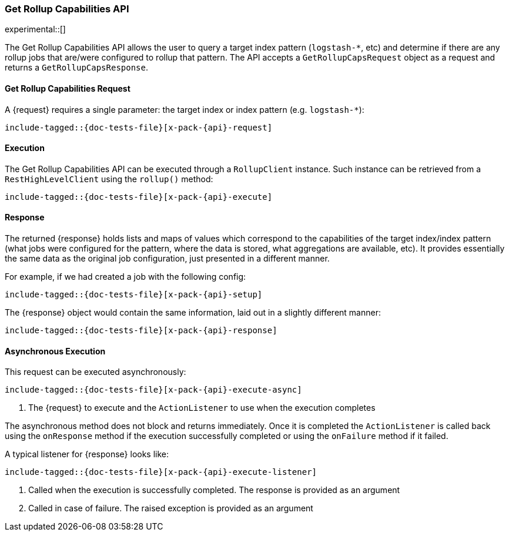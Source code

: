 --
:api: rollup-get-rollup-caps
:request: GetRollupCapsRequest
:response: GetRollupCapsResponse
--
[role="xpack"]
[id="{upid}-x-pack-{api}"]
=== Get Rollup Capabilities API

experimental::[]

The Get Rollup Capabilities API allows the user to query a target index pattern (`logstash-*`, etc)
and determine if there are any rollup jobs that are/were configured to rollup that pattern.
The API accepts a `GetRollupCapsRequest` object as a request and returns a `GetRollupCapsResponse`.

[id="{upid}-x-pack-{api}-request"]
==== Get Rollup Capabilities Request

A +{request}+ requires a single parameter: the target index or index pattern (e.g. `logstash-*`):

["source","java",subs="attributes,callouts,macros"]
--------------------------------------------------
include-tagged::{doc-tests-file}[x-pack-{api}-request]
--------------------------------------------------

[id="{upid}-x-pack-{api}-execution"]
==== Execution

The Get Rollup Capabilities API can be executed through a `RollupClient`
instance. Such instance can be retrieved from a `RestHighLevelClient`
using the `rollup()` method:

["source","java",subs="attributes,callouts,macros"]
--------------------------------------------------
include-tagged::{doc-tests-file}[x-pack-{api}-execute]
--------------------------------------------------

[id="{upid}-x-pack-{api}-response"]
==== Response

The returned +{response}+ holds lists and maps of values which correspond to the capabilities
of the target index/index pattern (what jobs were configured for the pattern, where the data is stored, what
aggregations are available, etc). It provides essentially the same data as the original job configuration,
just presented in a different manner.

For example, if we had created a job with the following config:

["source","java",subs="attributes,callouts,macros"]
--------------------------------------------------
include-tagged::{doc-tests-file}[x-pack-{api}-setup]
--------------------------------------------------

The +{response}+ object would contain the same information, laid out in a slightly different manner:

["source","java",subs="attributes,callouts,macros"]
--------------------------------------------------
include-tagged::{doc-tests-file}[x-pack-{api}-response]
--------------------------------------------------

[id="{upid}-x-pack-{api}-async"]
==== Asynchronous Execution

This request can be executed asynchronously:

["source","java",subs="attributes,callouts,macros"]
--------------------------------------------------
include-tagged::{doc-tests-file}[x-pack-{api}-execute-async]
--------------------------------------------------
<1> The +{request}+ to execute and the `ActionListener` to use when
the execution completes

The asynchronous method does not block and returns immediately. Once it is
completed the `ActionListener` is called back using the `onResponse` method
if the execution successfully completed or using the `onFailure` method if
it failed.

A typical listener for +{response}+ looks like:

["source","java",subs="attributes,callouts,macros"]
--------------------------------------------------
include-tagged::{doc-tests-file}[x-pack-{api}-execute-listener]
--------------------------------------------------
<1> Called when the execution is successfully completed. The response is
provided as an argument
<2> Called in case of failure. The raised exception is provided as an argument
